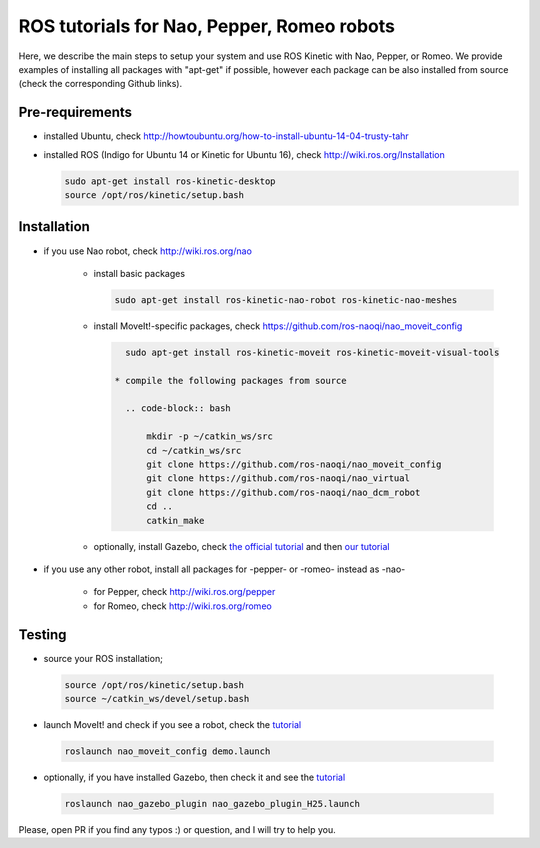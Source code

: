 ROS tutorials for Nao, Pepper, Romeo robots
===========================================

Here, we describe the main steps to setup your system and use ROS Kinetic with Nao, Pepper, or Romeo. We provide examples of installing all packages with "apt-get" if possible, however each package can be also installed from source (check the corresponding Github links).  

Pre-requirements
----------------

* installed Ubuntu, check http://howtoubuntu.org/how-to-install-ubuntu-14-04-trusty-tahr

* installed ROS (Indigo for Ubuntu 14 or Kinetic for Ubuntu 16), check http://wiki.ros.org/Installation

  .. code-block:: bash

        sudo apt-get install ros-kinetic-desktop
        source /opt/ros/kinetic/setup.bash

Installation
------------

* if you use Nao robot, check http://wiki.ros.org/nao 

    * install basic packages
 
      .. code-block:: bash

          sudo apt-get install ros-kinetic-nao-robot ros-kinetic-nao-meshes

    * install MoveIt!-specific packages, check https://github.com/ros-naoqi/nao_moveit_config

      .. code-block:: bash

          sudo apt-get install ros-kinetic-moveit ros-kinetic-moveit-visual-tools

        * compile the following packages from source

          .. code-block:: bash

              mkdir -p ~/catkin_ws/src
              cd ~/catkin_ws/src
              git clone https://github.com/ros-naoqi/nao_moveit_config
              git clone https://github.com/ros-naoqi/nao_virtual
              git clone https://github.com/ros-naoqi/nao_dcm_robot
              cd ..
              catkin_make

    *  optionally, install Gazebo, check `the official tutorial <http://gazebosim.org/tutorials?tut=install_ubuntu>`_ and then `our tutorial <https://github.com/ros-naoqi/nao_virtual/tree/master/nao_gazebo_plugin>`_


* if you use any other robot, install all packages for -pepper- or -romeo- instead as -nao-

    * for Pepper, check http://wiki.ros.org/pepper
     
    * for Romeo, check http://wiki.ros.org/romeo



Testing
-------

*  source your ROS installation; 

  .. code-block:: bash

      source /opt/ros/kinetic/setup.bash
      source ~/catkin_ws/devel/setup.bash

*   launch MoveIt! and check if you see a robot, check the `tutorial <https://github.com/ros-naoqi/nao_moveit_config>`_

  .. code-block:: bash

      roslaunch nao_moveit_config demo.launch

*   optionally, if you have installed Gazebo, then check it and see the `tutorial <https://github.com/ros-naoqi/nao_virtual/tree/master/nao_gazebo_plugin>`_

  .. code-block:: bash

      roslaunch nao_gazebo_plugin nao_gazebo_plugin_H25.launch



Please, open PR if you find any typos :) or question, and I will try to help you.
